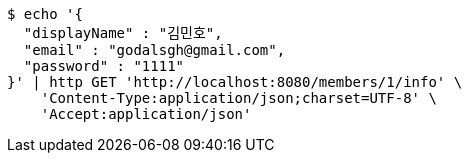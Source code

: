 [source,bash]
----
$ echo '{
  "displayName" : "김민호",
  "email" : "godalsgh@gmail.com",
  "password" : "1111"
}' | http GET 'http://localhost:8080/members/1/info' \
    'Content-Type:application/json;charset=UTF-8' \
    'Accept:application/json'
----